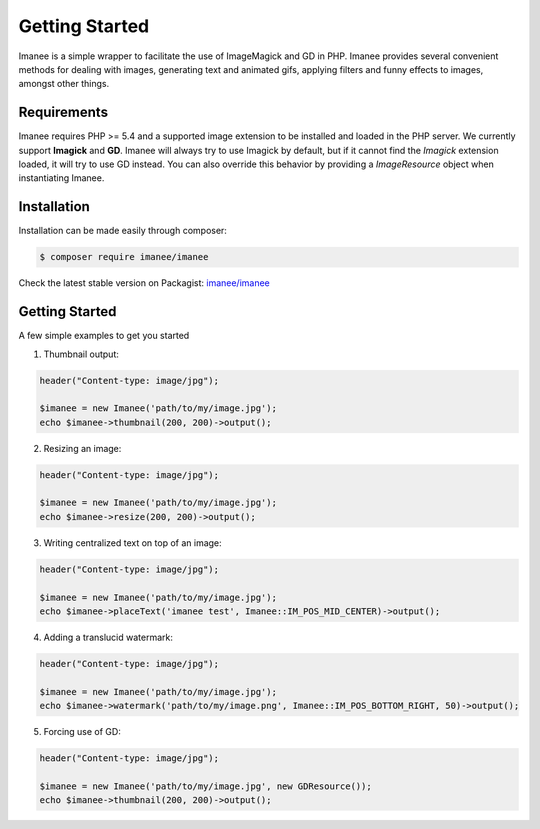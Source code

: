 Getting Started
===============

Imanee is a simple wrapper to facilitate the use of ImageMagick and GD in PHP. Imanee provides several convenient methods for dealing with images, generating
text and animated gifs, applying filters and funny effects to images, amongst other things.

Requirements
------------
Imanee requires PHP >= 5.4 and a supported image extension to be installed and loaded in the PHP server. We currently support **Imagick** and **GD**. Imanee
will always try to use Imagick by default, but if it cannot find the *Imagick* extension loaded, it will try to use GD instead. You can also override this behavior
by providing a *ImageResource* object when instantiating Imanee.

Installation
------------
Installation can be made easily through composer:

.. code-block:: bash

    $ composer require imanee/imanee


Check the latest stable version on Packagist: `imanee/imanee <https://packagist.org/packages/imanee/imanee>`_

Getting Started
---------------

A few simple examples to get you started

1. Thumbnail output:

.. code-block:: php

    header("Content-type: image/jpg");

    $imanee = new Imanee('path/to/my/image.jpg');
    echo $imanee->thumbnail(200, 200)->output();

2. Resizing an image:

.. code-block:: php

    header("Content-type: image/jpg");

    $imanee = new Imanee('path/to/my/image.jpg');
    echo $imanee->resize(200, 200)->output();


3. Writing centralized text on top of an image:

.. code-block:: php

    header("Content-type: image/jpg");

    $imanee = new Imanee('path/to/my/image.jpg');
    echo $imanee->placeText('imanee test', Imanee::IM_POS_MID_CENTER)->output();

4. Adding a translucid watermark:

.. code-block:: php

    header("Content-type: image/jpg");

    $imanee = new Imanee('path/to/my/image.jpg');
    echo $imanee->watermark('path/to/my/image.png', Imanee::IM_POS_BOTTOM_RIGHT, 50)->output();

5. Forcing use of GD:

.. code-block:: php

    header("Content-type: image/jpg");

    $imanee = new Imanee('path/to/my/image.jpg', new GDResource());
    echo $imanee->thumbnail(200, 200)->output();